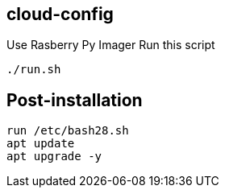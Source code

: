 
== cloud-config

Use Rasberry Py Imager
Run this script
----
./run.sh
----

== Post-installation


----
run /etc/bash28.sh
apt update
apt upgrade -y
----
